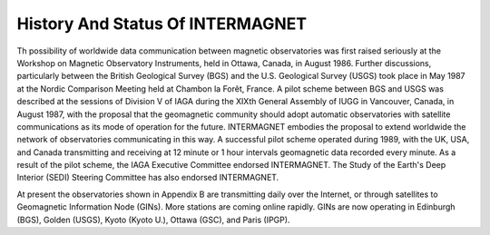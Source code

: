.. _inter_hist_status:

History And Status Of INTERMAGNET
=================================

Th possibility of worldwide data communication between
magnetic observatories was first raised seriously at the
Workshop on Magnetic Observatory Instruments, held in Ottawa,
Canada, in August 1986. Further discussions, particularly
between the British Geological Survey (BGS) and the U.S.
Geological Survey (USGS) took place in May 1987 at the Nordic
Comparison Meeting held at Chambon la Forêt, France. A pilot
scheme between BGS and USGS was described at the sessions of
Division V of IAGA during the XIXth General Assembly of IUGG in
Vancouver, Canada, in August 1987, with the proposal that the
geomagnetic community should adopt automatic observatories with
satellite communications as its mode of operation for the
future. INTERMAGNET embodies the proposal to extend worldwide
the network of observatories communicating in this way. A
successful pilot scheme operated during 1989, with the UK, USA,
and Canada transmitting and receiving at 12 minute or 1 hour
intervals geomagnetic data recorded every minute. As a result
of the pilot scheme, the IAGA Executive Committee endorsed
INTERMAGNET. The Study of the Earth's Deep Interior (SEDI)
Steering Committee has also endorsed INTERMAGNET.

At present the observatories shown in Appendix B are
transmitting daily over the Internet, or through satellites to
Geomagnetic Information Node (GINs). More stations are coming
online rapidly. GINs are now operating in Edinburgh (BGS),
Golden (USGS), Kyoto (Kyoto U.), Ottawa (GSC), and Paris
(IPGP).
